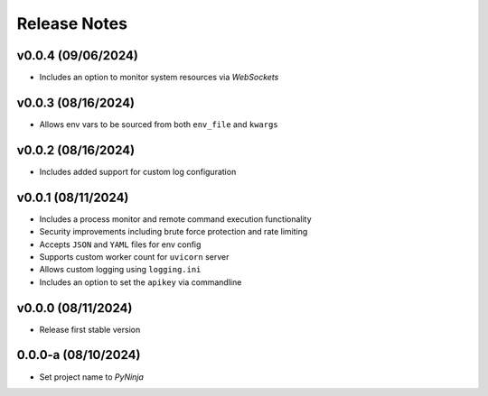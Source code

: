 Release Notes
=============

v0.0.4 (09/06/2024)
-------------------
- Includes an option to monitor system resources via `WebSockets`

v0.0.3 (08/16/2024)
-------------------
- Allows env vars to be sourced from both ``env_file`` and ``kwargs``

v0.0.2 (08/16/2024)
-------------------
- Includes added support for custom log configuration

v0.0.1 (08/11/2024)
-------------------
- Includes a process monitor and remote command execution functionality
- Security improvements including brute force protection and rate limiting
- Accepts ``JSON`` and ``YAML`` files for env config
- Supports custom worker count for ``uvicorn`` server
- Allows custom logging using ``logging.ini``
- Includes an option to set the ``apikey`` via commandline

v0.0.0 (08/11/2024)
-------------------
- Release first stable version

0.0.0-a (08/10/2024)
--------------------
- Set project name to `PyNinja`
